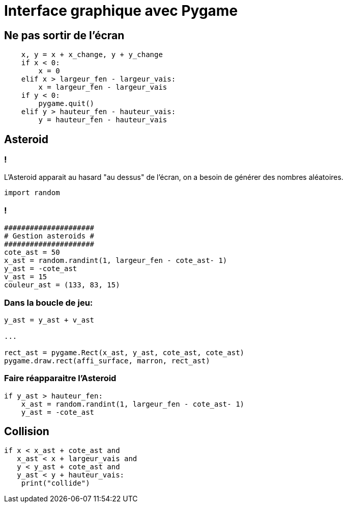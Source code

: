 :backend: revealjs
:revealjs_theme: moon
:stem: latexmath
= Interface graphique avec Pygame
:source-highlighter: pygments
:pygments-style: tango

== Ne pas sortir de l'écran

[source,python]
----
    x, y = x + x_change, y + y_change
    if x < 0:
        x = 0
    elif x > largeur_fen - largeur_vais:
        x = largeur_fen - largeur_vais
    if y < 0:
        pygame.quit()
    elif y > hauteur_fen - hauteur_vais:
        y = hauteur_fen - hauteur_vais
----

== Asteroid

=== !
L'Asteroid apparait au hasard "au dessus" de l'écran, on a besoin de générer
des nombres aléatoires.

[source,python]
----
import random
----

=== !

[source,python]
----
#####################
# Gestion asteroids #
#####################
cote_ast = 50
x_ast = random.randint(1, largeur_fen - cote_ast- 1)
y_ast = -cote_ast
v_ast = 15
couleur_ast = (133, 83, 15)
----

=== Dans la boucle de jeu:

[source,python]
----
y_ast = y_ast + v_ast

...

rect_ast = pygame.Rect(x_ast, y_ast, cote_ast, cote_ast)
pygame.draw.rect(affi_surface, marron, rect_ast)
----

=== Faire réapparaitre l'Asteroid

[source,python]
----
if y_ast > hauteur_fen:
    x_ast = random.randint(1, largeur_fen - cote_ast- 1)
    y_ast = -cote_ast
----

== Collision

[source,python]
----
if x < x_ast + cote_ast and
   x_ast < x + largeur_vais and
   y < y_ast + cote_ast and
   y_ast < y + hauteur_vais:
    print("collide")
----
